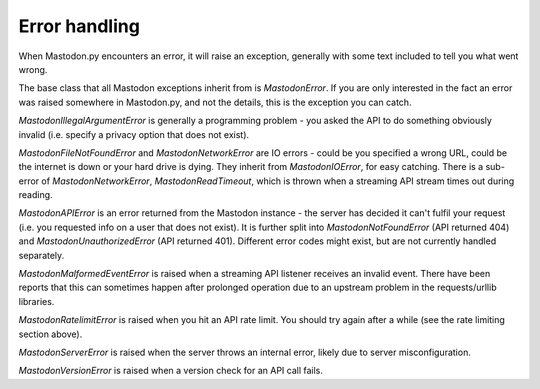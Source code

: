 Error handling
==============
.. py:module:: mastodon
.. py:class: Mastodon

When Mastodon.py encounters an error, it will raise an exception, generally with
some text included to tell you what went wrong.

The base class that all Mastodon exceptions inherit from is `MastodonError`.
If you are only interested in the fact an error was raised somewhere in
Mastodon.py, and not the details, this is the exception you can catch.

`MastodonIllegalArgumentError` is generally a programming problem - you asked the
API to do something obviously invalid (i.e. specify a privacy option that does
not exist).

`MastodonFileNotFoundError` and `MastodonNetworkError` are IO errors - could be you
specified a wrong URL, could be the internet is down or your hard drive is
dying. They inherit from `MastodonIOError`, for easy catching. There is a sub-error
of `MastodonNetworkError`, `MastodonReadTimeout`, which is thrown when a streaming
API stream times out during reading.

`MastodonAPIError` is an error returned from the Mastodon instance - the server
has decided it can't fulfil your request (i.e. you requested info on a user that
does not exist). It is further split into `MastodonNotFoundError` (API returned 404)
and `MastodonUnauthorizedError` (API returned 401). Different error codes might exist,
but are not currently handled separately.

`MastodonMalformedEventError` is raised when a streaming API listener receives an
invalid event. There have been reports that this can sometimes happen after prolonged
operation due to an upstream problem in the requests/urllib libraries.

`MastodonRatelimitError` is raised when you hit an API rate limit. You should try
again after a while (see the rate limiting section above).

`MastodonServerError` is raised when the server throws an internal error, likely due
to server misconfiguration.

`MastodonVersionError` is raised when a version check for an API call fails.

